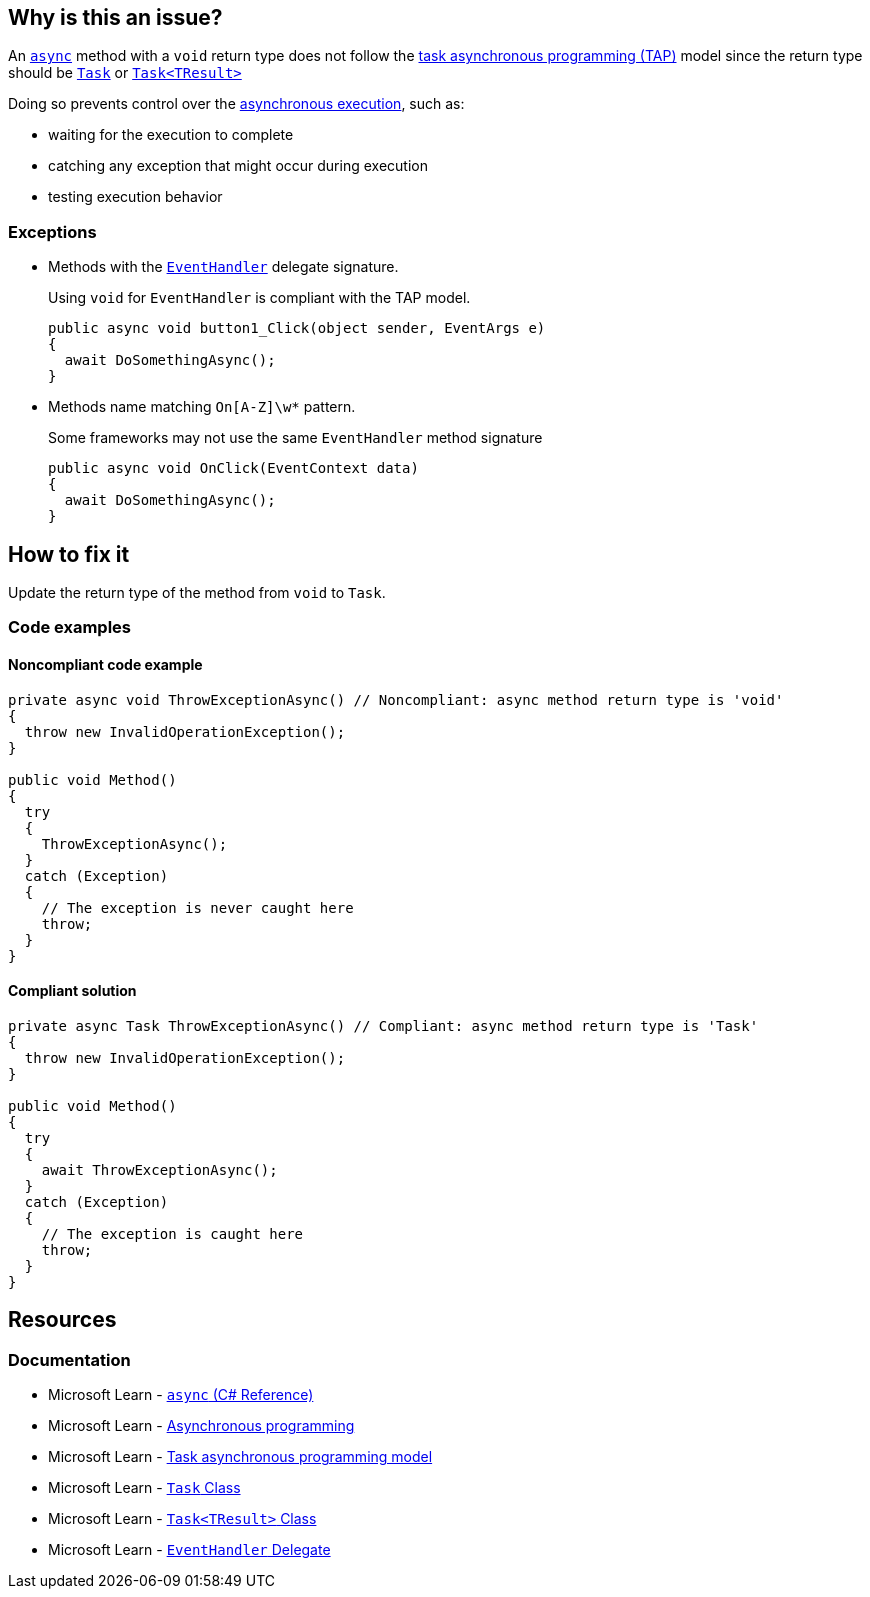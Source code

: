 == Why is this an issue?

An https://learn.microsoft.com/en-us/dotnet/csharp/language-reference/keywords/async[`async`] method with a `void` return type does not follow the https://learn.microsoft.com/en-us/dotnet/csharp/asynchronous-programming/task-asynchronous-programming-model[task asynchronous programming (TAP)] model since the return type should be https://learn.microsoft.com/en-us/dotnet/api/system.threading.tasks.task[`Task`] or https://learn.microsoft.com/en-us/dotnet/api/system.threading.tasks.task-1[`Task<TResult>`]

Doing so prevents control over the https://learn.microsoft.com/en-us/dotnet/csharp/asynchronous-programming/async-scenarios[asynchronous execution], such as:

* waiting for the execution to complete
* catching any exception that might occur during execution
* testing execution behavior

=== Exceptions

* Methods with the https://learn.microsoft.com/en-us/dotnet/api/system.eventhandler[`EventHandler`] delegate signature.
+
Using `void` for `EventHandler` is compliant with the TAP model.
+
[source,csharp]
----
public async void button1_Click(object sender, EventArgs e)
{
  await DoSomethingAsync();
}
----
* Methods name matching `On[A-Z]\w*` pattern.
+
Some frameworks may not use the same `EventHandler` method signature
+
[source,csharp]
----
public async void OnClick(EventContext data)
{
  await DoSomethingAsync();
}
----

== How to fix it

Update the return type of the method from `void` to `Task`.

=== Code examples

==== Noncompliant code example

[source,csharp,diff-id=1,diff-type=noncompliant]
----
private async void ThrowExceptionAsync() // Noncompliant: async method return type is 'void'
{
  throw new InvalidOperationException();
}

public void Method()
{
  try
  {
    ThrowExceptionAsync();
  }
  catch (Exception)
  {
    // The exception is never caught here
    throw;
  }
}
----


==== Compliant solution

[source,csharp,diff-id=1,diff-type=compliant]
----
private async Task ThrowExceptionAsync() // Compliant: async method return type is 'Task'
{
  throw new InvalidOperationException();
}

public void Method()
{
  try
  {
    await ThrowExceptionAsync();
  }
  catch (Exception)
  {
    // The exception is caught here
    throw;
  }
}
----

== Resources

=== Documentation

* Microsoft Learn - https://learn.microsoft.com/en-us/dotnet/csharp/language-reference/keywords/async[`async` (C# Reference)]
* Microsoft Learn - https://learn.microsoft.com/en-us/dotnet/csharp/asynchronous-programming/async-scenarios[Asynchronous programming]
* Microsoft Learn - https://learn.microsoft.com/en-us/dotnet/csharp/asynchronous-programming/task-asynchronous-programming-model[Task asynchronous programming model]
* Microsoft Learn - https://learn.microsoft.com/en-us/dotnet/api/system.threading.tasks.task[`Task` Class]
* Microsoft Learn - https://learn.microsoft.com/en-us/dotnet/api/system.threading.tasks.task-1[`Task<TResult>` Class]
* Microsoft Learn - https://learn.microsoft.com/en-us/dotnet/api/system.eventhandler[`EventHandler` Delegate]


ifdef::env-github,rspecator-view,env-vscode[]

'''
== Implementation Specification
(visible only on this page)

=== Message

Return "Task" instead.


'''
== Comments And Links
(visible only on this page)

=== on 30 Jun 2015, 13:36:13 Ann Campbell wrote:
\[~tamas.vajk] I don't understand the code snippets. The `async Task` method doesn't return anything.


Also, could you morph the Noncompliant Example into a Compliant Solution, please?

=== on 1 Jul 2015, 07:10:48 Tamas Vajk wrote:
\[~ann.campbell.2] I added the compliant solution.


A method with `async` keyword returning a `Task` is like a non `async` method with `void` return type. Similarly in an `async Task<int>` method we can return a simple `int`. (\https://msdn.microsoft.com/en-us/library/hh524395.aspx)

=== on 1 Jul 2015, 11:31:53 Ann Campbell wrote:
\[~tamas.vajk] that makes me wonder if we should generalize this rule to catch _any_ `async` method that does not return a `Task`...?

=== on 1 Jul 2015, 11:49:54 Tamas Vajk wrote:
\[~ann.campbell.2] That's a compiler error (CS1983, _The return type of async must be void, Task or Task<T>_).

=== on 1 Jul 2015, 11:59:39 Ann Campbell wrote:
Okay, thanks [~tamas.vajk]

endif::env-github,rspecator-view,env-vscode[]

